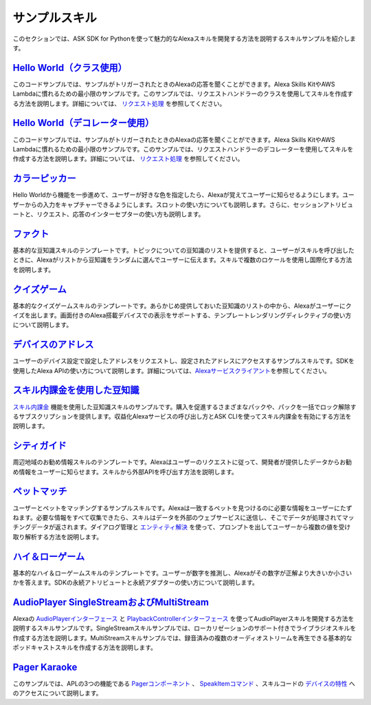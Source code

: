 =======
サンプルスキル
=======

このセクションでは、ASK SDK for
Pythonを使って魅力的なAlexaスキルを開発する方法を説明するスキルサンプルを紹介します。

`Hello World（クラス使用） <https://github.com/alexa/skill-sample-python-helloworld-classes>`__
~~~~~~~~~~~~~~~~~~~~~~~~~~~~~~~~~~~~~~~~~~~~~~~~~~~~~~~~~~~~~~~~~~~~~~~~~~~~~~~~~~~~~~~~~~

このコードサンプルでは、サンプルがトリガーされたときのAlexaの応答を聞くことができます。Alexa
Skills KitやAWS
Lambdaに慣れるための最小限のサンプルです。このサンプルでは、リクエストハンドラーのクラスを使用してスキルを作成する方法を説明します。詳細については、 `リクエスト処理 <REQUEST_PROCESSING.html>`__ を参照してください。

`Hello World（デコレーター使用） <https://github.com/alexa/skill-sample-python-helloworld-decorators>`__
~~~~~~~~~~~~~~~~~~~~~~~~~~~~~~~~~~~~~~~~~~~~~~~~~~~~~~~~~~~~~~~~~~~~~~~~~~~~~~~~~~~~~~~~~~~~~~~~

このコードサンプルでは、サンプルがトリガーされたときのAlexaの応答を聞くことができます。Alexa
Skills KitやAWS
Lambdaに慣れるための最小限のサンプルです。このサンプルでは、リクエストハンドラーのデコレーターを使用してスキルを作成する方法を説明します。詳細については、 `リクエスト処理 <REQUEST_PROCESSING.html>`__ を参照してください。

`カラーピッカー <https://github.com/alexa/skill-sample-python-colorpicker>`__
~~~~~~~~~~~~~~~~~~~~~~~~~~~~~~~~~~~~~~~~~~~~~~~~~~~~~~~~~~~~~~~~~~~~~~

Hello
Worldから機能を一歩進めて、ユーザーが好きな色を指定したら、Alexaが覚えてユーザーに知らせるようにします。ユーザーからの入力をキャプチャーできるようにします。スロットの使い方についても説明します。さらに、セッションアトリビュートと、リクエスト、応答のインターセプターの使い方も説明します。

`ファクト <https://github.com/alexa/skill-sample-python-fact>`__
~~~~~~~~~~~~~~~~~~~~~~~~~~~~~~~~~~~~~~~~~~~~~~~~~~~~~~~~~~~~

基本的な豆知識スキルのテンプレートです。トピックについての豆知識のリストを提供すると、ユーザーがスキルを呼び出したときに、Alexaがリストから豆知識をランダムに選んでユーザーに伝えます。スキルで複数のロケールを使用し国際化する方法を説明します。

`クイズゲーム <https://github.com/alexa/skill-sample-python-quiz-game>`__
~~~~~~~~~~~~~~~~~~~~~~~~~~~~~~~~~~~~~~~~~~~~~~~~~~~~~~~~~~~~~~~~~~~

基本的なクイズゲームスキルのテンプレートです。あらかじめ提供しておいた豆知識のリストの中から、Alexaがユーザーにクイズを出します。画面付きのAlexa搭載デバイスでの表示をサポートする、テンプレートレンダリングディレクティブの使い方について説明します。

`デバイスのアドレス <https://github.com/alexa/alexa-skills-kit-sdk-for-python/tree/master/samples/GetDeviceAddress>`__
~~~~~~~~~~~~~~~~~~~~~~~~~~~~~~~~~~~~~~~~~~~~~~~~~~~~~~~~~~~~~~~~~~~~~~~~~~~~~~~~~~~~~~~~~~~~~~~~~~~~~~~~~~~~~

ユーザーのデバイス設定で設定したアドレスをリクエストし、設定されたアドレスにアクセスするサンプルスキルです。SDKを使用したAlexa
APIの使い方について説明します。詳細については、\ `Alexaサービスクライアント <SERVICE_CLIENTS.html>`__\ を参照してください。

`スキル内課金を使用した豆知識 <https://github.com/alexa/skill-sample-python-fact-in-skill-purchases>`__
~~~~~~~~~~~~~~~~~~~~~~~~~~~~~~~~~~~~~~~~~~~~~~~~~~~~~~~~~~~~~~~~~~~~~~~~~~~~~~~~~~~~~~~~~~~~~~~~~

`スキル内課金 <https://developer.amazon.com/docs/in-skill-purchase/isp-overview.html>`__ 機能を使用した豆知識スキルのサンプルです。購入を促進するさまざまなパックや、パックを一括でロック解除するサブスクリプションを提供します。収益化Alexaサービスの呼び出し方とASK
CLIを使ってスキル内課金を有効にする方法を説明します。

`シティガイド <https://github.com/alexa/skill-sample-python-city-guide>`__
~~~~~~~~~~~~~~~~~~~~~~~~~~~~~~~~~~~~~~~~~~~~~~~~~~~~~~~~~~~~~~~~~~~~

周辺地域のお勧め情報スキルのテンプレートです。Alexaはユーザーのリクエストに従って、開発者が提供したデータからお勧め情報をユーザーに知らせます。スキルから外部APIを呼び出す方法を説明します。

`ペットマッチ <https://github.com/alexa/skill-sample-python-petmatch>`__
~~~~~~~~~~~~~~~~~~~~~~~~~~~~~~~~~~~~~~~~~~~~~~~~~~~~~~~~~~~~~~~~~~

ユーザーとペットをマッチングするサンプルスキルです。Alexaは一致するペットを見つけるのに必要な情報をユーザーにたずねます。必要な情報をすべて収集できたら、スキルはデータを外部のウェブサービスに送信し、そこでデータが処理されてマッチングデータが返されます。ダイアログ管理と `エンティティ解決 <https://developer.amazon.com/docs/custom-skills/define-synonyms-and-ids-for-slot-type-values-entity-resolution.html>`__ を使って、プロンプトを出してユーザーから複数の値を受け取り解析する方法を説明します。

`ハイ＆ローゲーム <https://github.com/alexa/skill-sample-python-highlowgame>`__
~~~~~~~~~~~~~~~~~~~~~~~~~~~~~~~~~~~~~~~~~~~~~~~~~~~~~~~~~~~~~~~~~~~~~~~

基本的なハイ＆ローゲームスキルのテンプレートです。ユーザーが数字を推測し、Alexaがその数字が正解より大きいか小さいかを答えます。SDKの永続アトリビュートと永続アダプターの使い方について説明します。

`AudioPlayer SingleStreamおよびMultiStream <https://github.com/alexa/skill-sample-python-audio-player>`__
~~~~~~~~~~~~~~~~~~~~~~~~~~~~~~~~~~~~~~~~~~~~~~~~~~~~~~~~~~~~~~~~~~~~~~~~~~~~~~~~~~~~~~~~~~~~~~~~~~~~~~

Alexaの `AudioPlayerインターフェース <https://developer.amazon.com/public/solutions/alexa/alexa-skills-kit/docs/custom-audioplayer-interface-reference>`__ と `PlaybackControllerインターフェース <https://developer.amazon.com/public/solutions/alexa/alexa-skills-kit/docs/custom-playbackcontroller-interface-reference>`__ を使ってAudioPlayerスキルを開発する方法を説明するスキルサンプルです。SingleStreamスキルサンプルでは、ローカリゼーションのサポート付きでライブラジオスキルを作成する方法を説明します。MultiStreamスキルサンプルでは、録音済みの複数のオーディオストリームを再生できる基本的なポッドキャストスキルを作成する方法を説明します。

`Pager Karaoke <https://github.com/alexa-labs/skill-sample-python-pager-karaoke>`__
~~~~~~~~~~~~~~~~~~~~~~~~~~~~~~~~~~~~~~~~~~~~~~~~~~~~~~~~~~~~~~~~~~~~~~~~~~~~~~~~~~~

このサンプルでは、APLの3つの機能である `Pagerコンポーネント <https://developer.amazon.com/docs/alexa-presentation-language/apl-pager.html>`__ 、 `SpeakItemコマンド <https://developer.amazon.com/docs/alexa-presentation-language/apl-standard-commands.html#speakitem-command>`__ 、スキルコードの `デバイスの特性 <https://developer.amazon.com/docs/alexa-presentation-language/apl-viewport-characteristics.html>`__ へのアクセスについて説明します。
